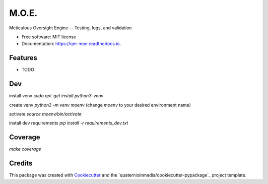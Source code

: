======
M.O.E.
======


.. image:: https://img.shields.io/pypi/v/moe.svg
        :target: https://pypi.python.org/pypi/moe

.. image:: https://img.shields.io/travis/quaternionmedia/moe.svg
        :target: https://travis-ci.com/quaternionmedia/moe

.. image:: https://readthedocs.org/projects/moe/badge/?version=latest
        :target: https://moe.readthedocs.io/en/latest/?badge=latest
        :alt: Documentation Status


.. image:: https://pyup.io/repos/github/quaternionmedia/moe/shield.svg
     :target: https://pyup.io/repos/github/quaternionmedia/moe/
     :alt: Updates



Meticulous Oversight Engine -- Testing, logs, and validation


* Free software: MIT license
* Documentation: https://qm-moe.readthedocs.io.


Features
--------
* TODO


Dev
-------
install venv
`sudo apt-get install python3-venv`

create venv
`python3 -m venv moenv` (change `moenv` to your desired environment name)

activate
`source moenv/bin/activate`

install dev requirements
`pip install -r requirements_dev.txt`

Coverage
-------
`make coverage`


Credits
-------

This package was created with Cookiecutter_ and the `quaternioinmedia/cookiecutter-pypackage`_ project template.

.. _Cookiecutter: https://github.com/audreyr/cookiecutter
.. _`quaternionmedia/cookiecutter-pypackage`: https://github.com/quaternioinmedia/cookiecutter-pypackage
